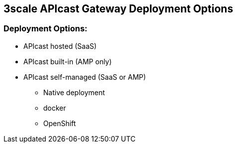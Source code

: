 :scrollbar:
:data-uri:
:noaudio:

== 3scale APIcast Gateway Deployment Options

=== Deployment Options:

* APIcast hosted (SaaS)
* APIcast built-in (AMP only)
* APIcast self-managed (SaaS or AMP)
** Native deployment
** docker
** OpenShift 


ifdef::showscript[]

=== Transcript

You can use APIcast hosted or self-managed, in both cases, it needs connection to the rest of the 3scale API management platform:

* APIcast hosted: 3scale hosts APIcast in the cloud. In this case, APIcast is already deployed for you and it’s limited to 50,000 calls per day.
* APIcast built-in: Two APIcast (staging and production) come by default with the 3scale API Management Platform (AMP) installation. They come pre-configured and ready to use out-of-the-box.
* APIcast self-managed: You can deploy APIcast wherever you want. The self-managed mode is the intended mode of operation for production environments. Here are a few recommended options to deploy APIcast:

**  Native deployment: Install OpenResty and other dependencies on your own server and run APIcast using the code and configuration provided by 3scale.
** Docker: Download a ready to use dockerized image which includes all of the dependencies to run APIcast in a docker container.
** OpenShift: Run APIcast on OpenShift Container Platform. You can connect self-managed APIcasts both to a 3scale AMP installation or to a 3scale online account.

endif::showscript[]
